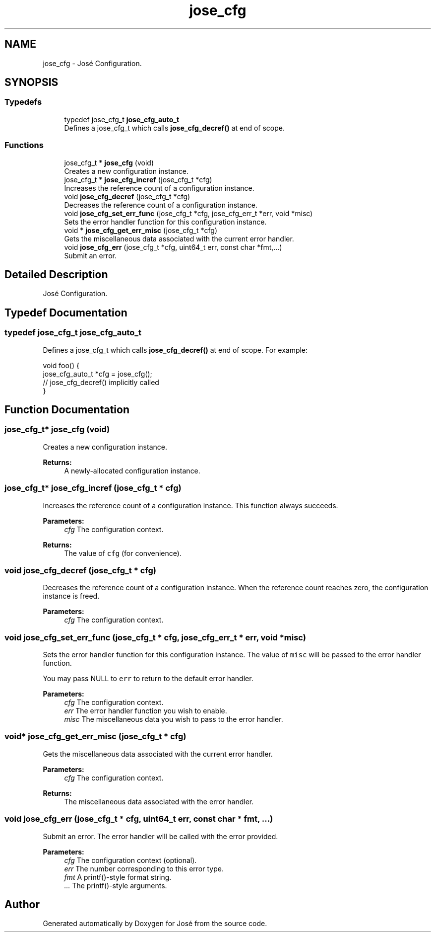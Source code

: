 .TH "jose_cfg" 3 "Tue May 30 2017" "José" \" -*- nroff -*-
.ad l
.nh
.SH NAME
jose_cfg \- José Configuration\&.

.SH SYNOPSIS
.br
.PP
.SS "Typedefs"

.in +1c
.ti -1c
.RI "typedef jose_cfg_t \fBjose_cfg_auto_t\fP"
.br
.RI "Defines a jose_cfg_t which calls \fBjose_cfg_decref()\fP at end of scope\&. "
.in -1c
.SS "Functions"

.in +1c
.ti -1c
.RI "jose_cfg_t * \fBjose_cfg\fP (void)"
.br
.RI "Creates a new configuration instance\&. "
.ti -1c
.RI "jose_cfg_t * \fBjose_cfg_incref\fP (jose_cfg_t *cfg)"
.br
.RI "Increases the reference count of a configuration instance\&. "
.ti -1c
.RI "void \fBjose_cfg_decref\fP (jose_cfg_t *cfg)"
.br
.RI "Decreases the reference count of a configuration instance\&. "
.ti -1c
.RI "void \fBjose_cfg_set_err_func\fP (jose_cfg_t *cfg, jose_cfg_err_t *err, void *misc)"
.br
.RI "Sets the error handler function for this configuration instance\&. "
.ti -1c
.RI "void * \fBjose_cfg_get_err_misc\fP (jose_cfg_t *cfg)"
.br
.RI "Gets the miscellaneous data associated with the current error handler\&. "
.ti -1c
.RI "void \fBjose_cfg_err\fP (jose_cfg_t *cfg, uint64_t err, const char *fmt,\&.\&.\&.)"
.br
.RI "Submit an error\&. "
.in -1c
.SH "Detailed Description"
.PP
José Configuration\&.


.SH "Typedef Documentation"
.PP
.SS "typedef jose_cfg_t \fBjose_cfg_auto_t\fP"

.PP
Defines a jose_cfg_t which calls \fBjose_cfg_decref()\fP at end of scope\&. For example:
.PP
.nf
void foo() {
    jose_cfg_auto_t *cfg = jose_cfg();
    // jose_cfg_decref() implicitly called
}
.fi
.PP

.SH "Function Documentation"
.PP
.SS "jose_cfg_t* jose_cfg (void)"

.PP
Creates a new configuration instance\&.
.PP
\fBReturns:\fP
.RS 4
A newly-allocated configuration instance\&.
.RE
.PP

.SS "jose_cfg_t* jose_cfg_incref (jose_cfg_t * cfg)"

.PP
Increases the reference count of a configuration instance\&. This function always succeeds\&.
.PP
\fBParameters:\fP
.RS 4
\fIcfg\fP The configuration context\&.
.RE
.PP
\fBReturns:\fP
.RS 4
The value of \fCcfg\fP (for convenience)\&.
.RE
.PP

.SS "void jose_cfg_decref (jose_cfg_t * cfg)"

.PP
Decreases the reference count of a configuration instance\&. When the reference count reaches zero, the configuration instance is freed\&.
.PP
\fBParameters:\fP
.RS 4
\fIcfg\fP The configuration context\&.
.RE
.PP

.SS "void jose_cfg_set_err_func (jose_cfg_t * cfg, jose_cfg_err_t * err, void * misc)"

.PP
Sets the error handler function for this configuration instance\&. The value of \fCmisc\fP will be passed to the error handler function\&.
.PP
You may pass NULL to \fCerr\fP to return to the default error handler\&.
.PP
\fBParameters:\fP
.RS 4
\fIcfg\fP The configuration context\&.
.br
\fIerr\fP The error handler function you wish to enable\&.
.br
\fImisc\fP The miscellaneous data you wish to pass to the error handler\&.
.RE
.PP

.SS "void* jose_cfg_get_err_misc (jose_cfg_t * cfg)"

.PP
Gets the miscellaneous data associated with the current error handler\&.
.PP
\fBParameters:\fP
.RS 4
\fIcfg\fP The configuration context\&.
.RE
.PP
\fBReturns:\fP
.RS 4
The miscellaneous data associated with the error handler\&.
.RE
.PP

.SS "void jose_cfg_err (jose_cfg_t * cfg, uint64_t err, const char * fmt,  \&.\&.\&.)"

.PP
Submit an error\&. The error handler will be called with the error provided\&.
.PP
\fBParameters:\fP
.RS 4
\fIcfg\fP The configuration context (optional)\&.
.br
\fIerr\fP The number corresponding to this error type\&.
.br
\fIfmt\fP A printf()-style format string\&.
.br
\fI\&.\&.\&.\fP The printf()-style arguments\&.
.RE
.PP

.SH "Author"
.PP
Generated automatically by Doxygen for José from the source code\&.
